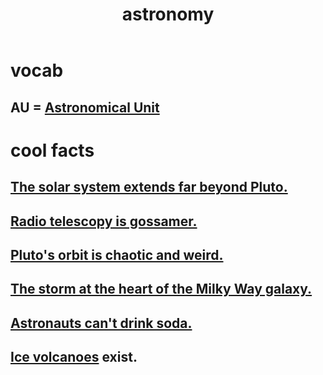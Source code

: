:PROPERTIES:
:ID:       5a9e5a9f-8e1b-4487-ba1d-51692d73dd89
:END:
#+title: astronomy
* vocab
** AU = [[id:59447811-6e25-45f5-abcd-2a6241dc1cc2][Astronomical Unit]]
* cool facts
** [[id:6b07ee85-287c-40e1-9fd5-3b41519c04a6][The solar system extends far beyond Pluto.]]
** [[id:c918667b-d1e8-44e1-ad47-0fec4d4cba84][Radio telescopy is gossamer.]]
** [[id:09a847d2-8414-48b4-a2ae-2422c64276c3][Pluto's orbit is chaotic and weird.]]
** [[id:7faf1c3e-510c-4073-99e0-a764db062772][The storm at the heart of the Milky Way galaxy.]]
** [[id:5c4aa81a-3cdf-47b9-a912-56f32e862b93][Astronauts can't drink soda.]]
** [[id:c5f987ab-6ae9-460d-a998-b4f43db91640][Ice volcanoes]] exist.
